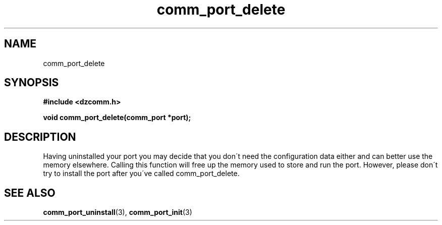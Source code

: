 .\" Generated by the Allegro makedoc utility
.TH comm_port_delete 3 "version 0.9.9 (WIP)" "Dzcomm" "Dzcomm manual"
.SH NAME
comm_port_delete
.SH SYNOPSIS
.B #include <dzcomm.h>

.B void comm_port_delete(comm_port *port);
.SH DESCRIPTION
Having uninstalled your port you may decide that you don\'t need the
configuration data either and can better use the memory elsewhere.
Calling this function will free up the memory used to store and run
the port. However, please don\'t try to install the port after you\'ve
called comm_port_delete.

.SH SEE ALSO
.BR comm_port_uninstall (3),
.BR comm_port_init (3)
